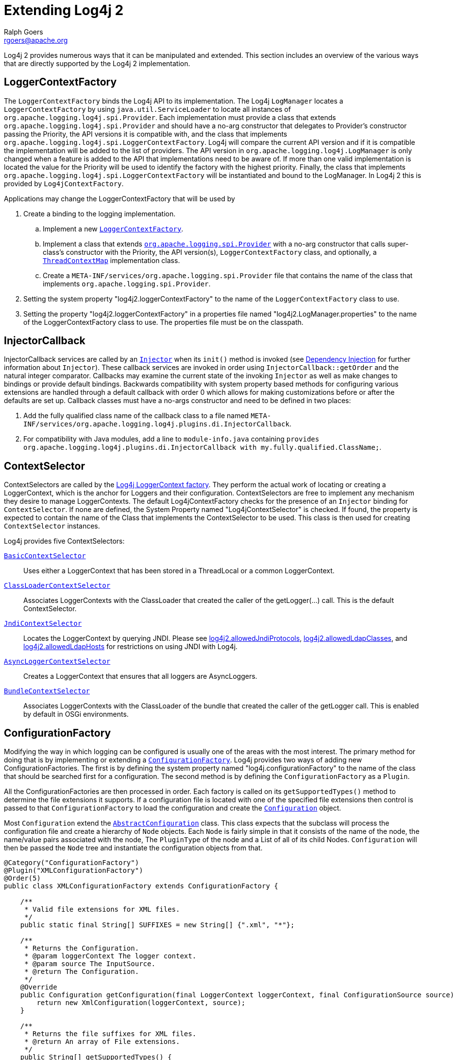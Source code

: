 ////
    Licensed to the Apache Software Foundation (ASF) under one or more
    contributor license agreements.  See the NOTICE file distributed with
    this work for additional information regarding copyright ownership.
    The ASF licenses this file to You under the Apache License, Version 2.0
    (the "License"); you may not use this file except in compliance with
    the License.  You may obtain a copy of the License at

         http://www.apache.org/licenses/LICENSE-2.0

    Unless required by applicable law or agreed to in writing, software
    distributed under the License is distributed on an "AS IS" BASIS,
    WITHOUT WARRANTIES OR CONDITIONS OF ANY KIND, either express or implied.
    See the License for the specific language governing permissions and
    limitations under the License.
////
= Extending Log4j 2
Ralph Goers <rgoers@apache.org>

Log4j 2 provides numerous ways that it can be manipulated and extended.
This section includes an overview of the various ways that are directly
supported by the Log4j 2 implementation.

[#LoggerContextFactory]
== LoggerContextFactory

The `LoggerContextFactory` binds the Log4j API to its implementation.
The Log4j `LogManager` locates a `LoggerContextFactory` by using
`java.util.ServiceLoader` to locate all instances of
`org.apache.logging.log4j.spi.Provider`. Each implementation must
provide a class that extends `org.apache.logging.log4j.spi.Provider` and
should have a no-arg constructor that delegates to Provider's
constructor passing the Priority, the API versions it is compatible
with, and the class that implements
`org.apache.logging.log4j.spi.LoggerContextFactory`. Log4j will compare
the current API version and if it is compatible the implementation 
will be added to the list of providers. The API version in
`org.apache.logging.log4j.LogManager` is only changed when a feature is
added to the API that implementations need to be aware of. If more than
one valid implementation is located the value for the Priority will be
used to identify the factory with the highest priority. Finally, the
class that implements
`org.apache.logging.log4j.spi.LoggerContextFactory` will be instantiated
and bound to the LogManager. In Log4j 2 this is provided by
`Log4jContextFactory`.

Applications may change the LoggerContextFactory that will be used by

1.  Create a binding to the logging implementation.
..  Implement a new link:../log4j-core/apidocs/org/apache/logging/log4j/core/impl/Log4jContextFactory.html[`LoggerContextFactory`].
..  Implement a class that extends link:../log4j-core/apidocs/org/apache/logging/spi/Provider.html[`org.apache.logging.spi.Provider`] 
with a no-arg constructor that calls super-class's constructor with the
Priority, the API version(s), `LoggerContextFactory` class, and
optionally, a link:../log4j-core/apidocs/org/apache/logging/log4j/spi/ThreadContextMap.html[`ThreadContextMap`] implementation class.
..  Create a `META-INF/services/org.apache.logging.spi.Provider` file
that contains the name of the class that implements
`org.apache.logging.spi.Provider`.
2.  Setting the system property "log4j2.loggerContextFactory" to the name
of the `LoggerContextFactory` class to use.
3.  Setting the property "log4j2.loggerContextFactory" in a properties
file named "log4j2.LogManager.properties" to the name of the
LoggerContextFactory class to use. The properties file must be on the
classpath.

[#InjectorCallback]
== InjectorCallback
InjectorCallback services are called by an link:../log4j-plugins/apidocs/org/apache/logging/log4j/plugins/di/Injector.html[`Injector`] when its `init()` method is invoked (see link:./dependencyinjection.html[Dependency Injection] for further information about `Injector`).
These callback services are invoked in order using `InjectorCallback::getOrder` and the natural integer comparator.
Callbacks may examine the current state of the invoking `Injector` as well as make changes to bindings or provide default bindings.
Backwards compatibility with system property based methods for configuring various extensions are handled through a default callback with order 0 which allows for making customizations before or after the defaults are set up.
Callback classes must have a no-args constructor and need to be defined in two places:

1.  Add the fully qualified class name of the callback class to a file named `META-INF/services/org.apache.logging.log4j.plugins.di.InjectorCallback`.
2.  For compatibility with Java modules, add a line to `module-info.java` containing `provides org.apache.logging.log4j.plugins.di.InjectorCallback with my.fully.qualified.ClassName;`.

[#ContextSelector]
== ContextSelector

ContextSelectors are called by the
link:../log4j-core/apidocs/org/apache/logging/log4j/core/impl/Log4jContextFactory.html[Log4j
LoggerContext factory]. They perform the actual work of locating or
creating a LoggerContext, which is the anchor for Loggers and their
configuration. ContextSelectors are free to implement any mechanism they
desire to manage LoggerContexts. The default Log4jContextFactory checks
for the presence of an `Injector` binding for `ContextSelector`.
If none are defined, the System Property named "Log4jContextSelector" is checked.
If found, the property is expected to contain the name of the Class that implements the ContextSelector to be used.
This class is then used for creating `ContextSelector` instances.

Log4j provides five ContextSelectors:

link:../log4j-core/apidocs/org/apache/logging/log4j/core/selector/BasicContextSelector.html[`BasicContextSelector`]::
  Uses either a LoggerContext that has been stored in a ThreadLocal or a
  common LoggerContext.
link:../log4j-core/apidocs/org/apache/logging/log4j/core/selector/ClassLoaderContextSelector.html[`ClassLoaderContextSelector`]::
  Associates LoggerContexts with the ClassLoader that created the caller
  of the getLogger(...) call. This is the default ContextSelector.
link:../log4j-core/apidocs/org/apache/logging/log4j/core/selector/JndiContextSelector.html[`JndiContextSelector`]::
  Locates the LoggerContext by querying JNDI. Please see link:../manual/configuration.html#allowedJndiProtocols[log4j2.allowedJndiProtocols],
link:../manual/configuration.html#allowedLdapClasses[log4j2.allowedLdapClasses], and
link:../manual/configuration.html#allowedLdapHosts[log4j2.allowedLdapHosts] for restrictions on using JNDI
with Log4j.
link:../log4j-core/apidocs/org/apache/logging/log4j/core/async/AsyncLoggerContextSelector.html[`AsyncLoggerContextSelector`]::
  Creates a LoggerContext that ensures that all loggers are
  AsyncLoggers.
link:../log4j-core/apidocs/org/apache/logging/log4j/core/osgi/BundleContextSelector.html[`BundleContextSelector`]::
  Associates LoggerContexts with the ClassLoader of the bundle that
  created the caller of the getLogger call. This is enabled by default
  in OSGi environments.

[#ConfigurationFactory]
== ConfigurationFactory

Modifying the way in which logging can be configured is usually one of
the areas with the most interest. The primary method for doing that is
by implementing or extending a
link:../log4j-core/apidocs/org/apache/logging/log4j/core/config/ConfigurationFactory.html[`ConfigurationFactory`].
Log4j provides two ways of adding new ConfigurationFactories. The first
is by defining the system property named "log4j.configurationFactory" to
the name of the class that should be searched first for a configuration.
The second method is by defining the `ConfigurationFactory` as a `Plugin`.

All the ConfigurationFactories are then processed in order. Each factory
is called on its `getSupportedTypes()` method to determine the file
extensions it supports. If a configuration file is located with one of
the specified file extensions then control is passed to that
`ConfigurationFactory` to load the configuration and create the link:../log4j-core/apidocs/org/apache/logging/log4j/core/config/Configuration.html[`Configuration`] object.

Most `Configuration` extend the link:../log4j-core/apidocs/org/apache/logging/log4j/core/config/AbstractConfiguration.html[`AbstractConfiguration`] class. This class expects that the subclass will process the configuration file and create
a hierarchy of `Node` objects. Each `Node` is fairly simple in that it
consists of the name of the node, the name/value pairs associated with
the node, The `PluginType` of the node and a List of all of its child
Nodes. `Configuration` will then be passed the `Node` tree and
instantiate the configuration objects from that.

[source,java]
----
@Category("ConfigurationFactory")
@Plugin("XMLConfigurationFactory")
@Order(5)
public class XMLConfigurationFactory extends ConfigurationFactory {

    /**
     * Valid file extensions for XML files.
     */
    public static final String[] SUFFIXES = new String[] {".xml", "*"};

    /**
     * Returns the Configuration.
     * @param loggerContext The logger context.
     * @param source The InputSource.
     * @return The Configuration.
     */
    @Override
    public Configuration getConfiguration(final LoggerContext loggerContext, final ConfigurationSource source) {
        return new XmlConfiguration(loggerContext, source);
    }

    /**
     * Returns the file suffixes for XML files.
     * @return An array of File extensions.
     */
    public String[] getSupportedTypes() {
        return SUFFIXES;
    }
}
----

[#LoggerConfig]
== LoggerConfig

`LoggerConfig` objects are where Loggers created by applications tie into
the configuration. The Log4j implementation requires that all
LoggerConfigs are based on the LoggerConfig class, so applications
wishing to make changes must do so by extending the `LoggerConfig` class.
To declare the new `LoggerConfig`, declare it as a Plugin of type "Core"
and providing the name that applications should specify as the element
name in the configuration. The `LoggerConfig` should also define a
PluginFactory that will create an instance of the `LoggerConfig`.

The following example shows how the root `LoggerConfig` simply extends a
generic `LoggerConfig`.

[source,java]
----
@Category("Core")
@Plugin(value = "root", printObject = true)
public static class RootLogger extends LoggerConfig {

    @PluginFactory
    public static LoggerConfig createLogger(@PluginAttribute(defaultBooleanValue = true) boolean additivity,
                                            @PluginAttribute(defaultStringValue = "ERROR") Level level,
                                            @PluginElement AppenderRef[] refs,
                                            @PluginElement Filter filter) {
        List<AppenderRef> appenderRefs = Arrays.asList(refs);
        return new LoggerConfig(LogManager.ROOT_LOGGER_NAME, appenderRefs, filter, level, additivity);
    }
}
----

[#LogEventFactory]
== LogEventFactory

A `LogEventFactory` is used to generate LogEvents.
Applications may replace the standard `LogEventFactory` by binding a factory for `LogEventFactory` in `Injector`.
If no binding is already present, the value of the system property `log4j2.logEventFactory` is checked for the name of the custom `LogEventFactory` class.

Note: When log4j is configured to have link:async.html#AllAsync[all
loggers asynchronous], log events are pre-allocated in a ring buffer and
the `LogEventFactory` is not used.

[#MessageFactory]
== MessageFactory

A `MessageFactory` is used to generate `Message` objects. Applications may
replace the standard `ParameterizedMessageFactory` (or
`ReusableMessageFactory` in garbage-free mode) by setting the value of the
system property `log4j2.messageFactory` to the name of the custom
`MessageFactory` class.

Flow messages for the `Logger.entry()` and `Logger.exit()` methods have
a separate `FlowMessageFactory`. Applications may replace the
`DefaultFlowMessageFactory` by setting the value of the system property
`log4j2.flowMessageFactory` to the name of the custom `FlowMessageFactory`
class.

[#Lookups]
== Lookups

Lookups are the means in which parameter substitution is performed.
During Configuration initialization an "Interpolator" is created that
locates all the Lookups and registers them for use when a variable needs
to be resolved. The interpolator matches the "prefix" portion of the
variable name to a registered Lookup and passes control to it to resolve
the variable.

A Lookup must be declared using a `@Plugin` annotation with a `type` of
"Lookup". The `name` specified on the `@Plugin` annotation will be used to
match the prefix. Unlike other Plugins, Lookups do not use a
`@PluginFactory`. Instead, they are required to provide a constructor that
accepts no arguments. The example below shows a Lookup that will return
the value of a System Property.

The provided Lookups are documented here: link:./lookups.html[Lookups]

[source,java]
----
@Category("Lookup")
@Plugin("sys")
public class SystemPropertiesLookup implements StrLookup {

    /**
     * Lookup the value for the key.
     * @param key  the key to be looked up, may be null
     * @return The value for the key.
     */
    public String lookup(String key) {
        return System.getProperty(key);
    }

    /**
     * Lookup the value for the key using the data in the LogEvent.
     * @param event The current LogEvent.
     * @param key  the key to be looked up, may be null
     * @return The value associated with the key.
     */
    public String lookup(LogEvent event, String key) {
        return System.getProperty(key);
    }
}
----

[#Filters]
== Filters

As might be expected, Filters are used to reject or accept log
events as they pass through the logging system. A Filter is declared
using a `@Plugin` annotation of `type` "Core" and an `elementType` of "filter".
The `name` attribute on the Plugin annotation is used to specify the name
of the element users should use to enable the Filter. Specifying the
`printObject` attribute with a value of "true" indicates that a call to
`toString` will format the arguments to the filter as the configuration is
being processed. The Filter must also specify a `@PluginFactory` method
or `@PluginFactoryBuilder` builder class and method
that will be called to create the Filter.

The example below shows a Filter used to reject LogEvents based upon
their logging level. Notice the typical pattern where all the filter
methods resolve to a single filter method.

[source,java]
----
@Category("Core")
@Plugin(value = "ThresholdFilter", elementType = "filter", printObject = true)
public final class ThresholdFilter extends AbstractFilter {

    private final Level level;

    private ThresholdFilter(Level level, Result onMatch, Result onMismatch) {
        super(onMatch, onMismatch);
        this.level = level;
    }

    public Result filter(Logger logger, Level level, Marker marker, String msg, Object[] params) {
        return filter(level);
    }

    public Result filter(Logger logger, Level level, Marker marker, Object msg, Throwable t) {
        return filter(level);
    }

    public Result filter(Logger logger, Level level, Marker marker, Message msg, Throwable t) {
        return filter(level);
    }

    @Override
    public Result filter(LogEvent event) {
        return filter(event.getLevel());
    }

    private Result filter(Level level) {
        return level.isAtLeastAsSpecificAs(this.level) ? onMatch : onMismatch;
    }

    @Override
    public String toString() {
        return level.toString();
    }

    /**
     * Create a ThresholdFilter.
     * @param level The log Level.
     * @param onMatch The action to take on a match.
     * @param onMismatch The action to take on a mismatch.
     * @return The created ThresholdFilter.
     */
    @PluginFactory
    public static ThresholdFilter createFilter(@PluginAttribute(defaultStringValue = "ERROR") Level level,
                                               @PluginAttribute(defaultStringValue = "NEUTRAL") Result onMatch,
                                               @PluginAttribute(defaultStringValue = "DENY") Result onMismatch) {
        return new ThresholdFilter(level, onMatch, onMismatch);
    }
}
----

[#Appenders]
== Appenders

Appenders are passed an event, (usually) invoke a Layout to format the
event, and then "publish" the event in whatever manner is desired.
Appenders are declared as Plugins with a `type` of "Core" and an
`elementType` of "appender". The `name` attribute on the Plugin annotation
specifies the name of the element users must provide in their
configuration to use the Appender. Appenders should specify `printObject`
as "true" if the toString method renders the values of the attributes
passed to the Appender.

Appenders must also declare a `@PluginFactory` method that returns an instance
of the appender or a builder class used to create the appender. The example below shows
an Appender named "Stub" that can be used as an initial template.

Most Appenders use Managers. A manager actually "owns" the resources,
such as an `OutputStream` or socket. When a reconfiguration occurs a new
Appender will be created. However, if nothing significant in the
previous Manager has changed, the new Appender will simply reference it
instead of creating a new one. This insures that events are not lost
while a reconfiguration is taking place without requiring that logging
pause while the reconfiguration takes place.

[source,java]
----
@Category("Core")
@Plugin(value = "Stub", elementType = "appender", printObject = true)
public final class StubAppender extends AbstractOutputStreamAppender<StubManager> {

    private StubAppender(String name,
                         Layout<? extends Serializable> layout,
                         Filter filter,
                         boolean ignoreExceptions,
                         StubManager  manager) {
        super(name, layout, filter, ignoreExceptions, true, manager);
    }

    @PluginFactory
    public static StubAppender createAppender(@PluginAttribute @Required(message = "No name provided for StubAppender") String name,
                                              @PluginAttribute boolean ignoreExceptions,
                                              @PluginElement Layout layout,
                                              @PluginElement Filter filter) {

        StubManager manager = StubManager.getStubManager(name);
        if (manager == null) {
            return null;
        }
        if (layout == null) {
            layout = PatternLayout.createDefaultLayout();
        }
        return new StubAppender(name, layout, filter, ignoreExceptions, manager);
    }
}
----

[#Layouts]
== Layouts

Layouts perform the formatting of events into the printable text that is
written by Appenders to some destination. All Layouts must implement the
`Layout` interface. Layouts that format the event into a `String` should
extend `AbstractStringLayout`, which will take care of converting the
`String` into the required byte array.

Every Layout must declare itself as a plugin using the `@Plugin`
annotation. The `type` must be "Core", and the `elementType` must be
"layout". `printObject` should be set to "true" if the plugin's `toString`
method will provide a representation of the object and its parameters.
The name of the plugin must match the value users should use to specify
it as an element in their Appender configuration. The plugin also must
provide a static method annotated as a `@PluginFactory` and with each of
the methods parameters annotated with `@PluginAttribute` or `@PluginElement` as
appropriate. The plugin can alternatively use the plugin builder notation.

[source,java]
----
@Category("Core")
@Plugin(value = "SampleLayout", elementType = "layout", printObject = true)
public class SampleLayout extends AbstractStringLayout {

    protected SampleLayout(boolean locationInfo, boolean properties, boolean complete,
                           Charset charset) {
        super(charset);
        // handle the boolean parameters
    }

    @PluginFactory
    public static SampleLayout createLayout(@PluginAttribute boolean locationInfo,
                                            @PluginAttribute boolean properties,
                                            @PluginAttribute boolean complete,
                                            @PluginAttribute(defaultStringValue = "UTF-8") Charset charset) {
        return new SampleLayout(locationInfo, properties, complete, charset);
    }
}
----

[#PatternConverters]
== PatternConverters

PatternConverters are used by the PatternLayout to format the log event
into a printable `String`. Each Converter is responsible for a single kind
of manipulation, however Converters are free to format the event in
complex ways. For example, there are several converters that manipulate
Throwables and format them in various ways.

A PatternConverter must first declare itself as a Plugin using the
standard `@Plugin` annotation but must specify value of "Converter" on the
`type` attribute. Furthermore, the Converter must also specify the
`@ConverterKeys` annotation to define the tokens that can be specified in
the pattern (preceded by a '%' character) to identify the Converter.

Unlike most other Plugins, Converters do not use a `@PluginFactory`.
Instead, each Converter is required to provide a static `newInstance`
method that accepts an array of `String` as the only parameter. The
`String[]` is the values that are specified within the curly braces
that can follow the converter key.

The following shows the skeleton of a Converter plugin.

[source,java]
----
@Category("Converter")
@Plugin("query")
@ConverterKeys({"q", "query"})
public final class QueryConverter extends LogEventPatternConverter {

    public QueryConverter(String[] options) {
    }

    public static QueryConverter newInstance(final String[] options) {
      return new QueryConverter(options);
    }
    
    @Override
    public void format(LogEvent event, StringBuilder toAppendTo) {
        // get the data from 'event', to the work and append the result to 'toAppendTo'.
    }    
}
----

A pattern to use this converter could be specified as `... %q ...` or `... %q{argument} ...`. 
The "argument" will be passed as first (and only) value to the `options` parameter of the 
`newInstance(...)` method.

[#Plugin_Builders]
== Plugin Builders

Some plugins take a lot of optional configuration options. When a plugin
takes many options, it is more maintainable to use a builder class
rather than a factory method (see _Item 2: Consider a builder when faced
with many constructor parameters_ in _Effective Java_ by Joshua Bloch).
There are some other advantages to using an annotated builder class over
an annotated factory method:

* Attribute names don't need to be specified if they match the field name or the parameter name.
* Default values can be specified in code rather than through an
annotation (also allowing a runtime-calculated default value which isn't
allowed in annotations).
* Adding new optional parameters doesn't require existing programmatic
configuration to be refactored.
* Easier to write unit tests using builders rather than factory methods
with optional parameters.
* Default values are specified via code rather than relying on
reflection and injection, so they work programmatically as well as in a
configuration file.

Here is an example of a plugin factory from `ListAppender`:

[source,java]
----
@PluginFactory
public static ListAppender createAppender(
        @PluginAttribute @Required(message = "No name provided for ListAppender") final String name,
        @PluginAttribute final boolean entryPerNewLine,
        @PluginAttribute final boolean raw,
        @PluginElement final Layout<? extends Serializable> layout,
        @PluginElement final Filter filter) {
    return new ListAppender(name, filter, layout, newLine, raw);
}
----

Here is that same factory using a builder pattern instead:

[source,java]
----
@PluginFactory
public static Builder newBuilder() {
    return new Builder();
}

public static class Builder implements org.apache.logging.log4j.plugins.util.Builder<ListAppender> {

    private String name;
    private boolean entryPerNewLine;
    private boolean raw;
    private Layout<? extends Serializable> layout;
    private Filter filter;


    public Builder setName(
            @PluginAttribute
            @Required(message = "No name provided for ListAppender")
            final String name) {
        this.name = name;
        return this;
    }

    public Builder setEntryPerNewLine(@PluginAttribute final boolean entryPerNewLine) {
        this.entryPerNewLine = entryPerNewLine;
        return this;
    }

    public Builder setRaw(@PluginAttribute final boolean raw) {
        this.raw = raw;
        return this;
    }

    public Builder setLayout(@PluginElement final Layout<? extends Serializable> layout) {
        this.layout = layout;
        return this;
    }

    public Builder setFilter(@PluginElement final Filter filter) {
        this.filter = filter;
        return this;
    }

    @Override
    public ListAppender build() {
        return new ListAppender(name, filter, layout, entryPerNewLine, raw);
    }
}
----

When plugins are being constructed after a configuration has been
parsed, a plugin builder will be used if available, otherwise a plugin
factory method will be used as a fallback. If a plugin contains neither
factory, then it cannot be used from a configuration file (it can still
be used programmatically of course).

Here is an example of using a plugin factory versus a plugin builder
programmatically:

[source,java]
----
ListAppender list1 = ListAppender.createAppender("List1", true, false, null, null);
ListAppender list2 = ListAppender.newBuilder().setName("List1").setEntryPerNewLine(true).build();
----

[#Custom_ContextDataProvider]
== Custom ContextDataProvider

The link:../log4j-core/apidocs/org/apache/logging/log4j/core/util/ContextDataProvider.html[`ContextDataProvider`] 
(introduced in Log4j 2.13.2) is an interface applications and libraries can use to inject
additional key-value pairs into the LogEvent's context data. Log4j's 
link:../log4j-core/apidocs/org/apache/logging/log4j/core/impl/ThreadContextDataInjector.html[`ThreadContextDataInjector`] 
uses `java.util.ServiceLoader` to locate and load `ContextDataProvider` instances.
Log4j itself adds the ThreadContext data to the LogEvent using 
`org.apache.logging.log4j.core.impl.ThreadContextDataProvider`. Custom implementations
should implement the `org.apache.logging.log4j.core.util.ContextDataProvider` interface and 
declare it as a service by defining the implmentation class in a file named
`META-INF/services/org.apache.logging.log4j.core.util.ContextDataProvider`.

== Custom ThreadContextMap implementations

A garbage-free `StringMap`-based context map can be installed by setting
system property `log4j2.garbagefreeThreadContextMap` to true. (Log4j
must be link:garbagefree.html#Config[enabled] to use ThreadLocals.)

Any custom link:../log4j-core/apidocs/org/apache/logging/log4j/spi/ThreadContextMap.html[`ThreadContextMap`]
implementation can be installed by setting system property `log4j2.threadContextMap` 
to the fully qualified class name of the class implementing the `ThreadContextMap` 
interface. By also implementing the `ReadOnlyThreadContextMap` interface, your custom
`ThreadContextMap` implementation will be accessible to applications via the
link:../log4j-api/apidocs/org/apache/logging/log4j/ThreadContext.html#getThreadContextMap()[`ThreadContext::getThreadContextMap`]
method.

[#Custom_Plugins]
== Custom Plugins

// TODO
See the link:plugins.html[Plugins] section of the manual.
